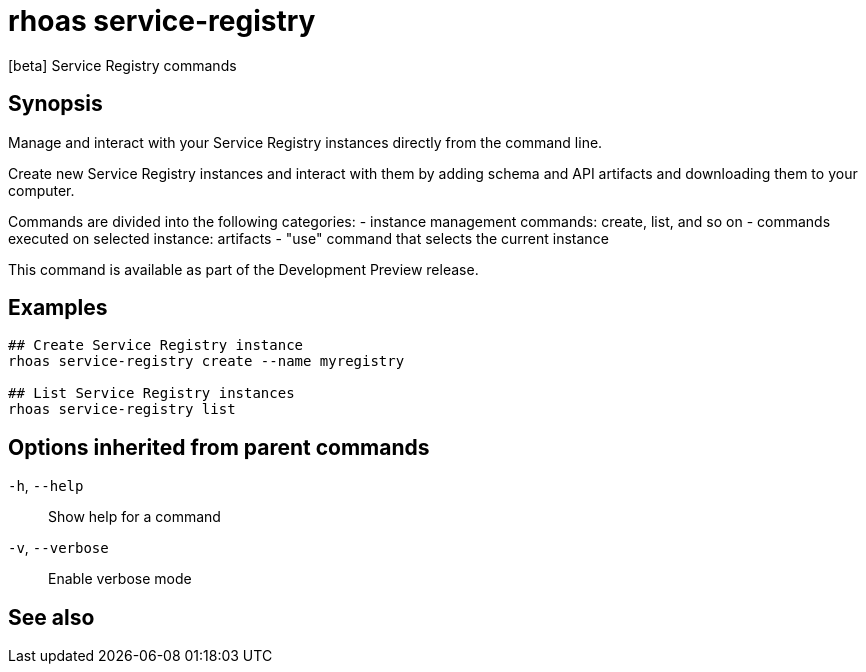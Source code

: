 ifdef::env-github,env-browser[:context: cmd]
[id='ref-rhoas-service-registry_{context}']
= rhoas service-registry

[role="_abstract"]
[beta] Service Registry commands

[discrete]
== Synopsis

 
Manage and interact with your Service Registry instances directly from the command line.

Create new Service Registry instances and interact with them by adding schema and API artifacts and downloading them to your computer.

Commands are divided into the following categories:
 - instance management commands: create, list, and so on
 - commands executed on selected instance: artifacts
 - "use" command that selects the current instance

This command is available as part of the Development Preview release.


[discrete]
== Examples

....
## Create Service Registry instance
rhoas service-registry create --name myregistry

## List Service Registry instances
rhoas service-registry list 

....

[discrete]
== Options inherited from parent commands

  `-h`, `--help`::      Show help for a command
  `-v`, `--verbose`::   Enable verbose mode

[discrete]
== See also


ifdef::env-github,env-browser[]
* link:rhoas.adoc#rhoas[rhoas]	 - RHOAS CLI
endif::[]
ifdef::pantheonenv[]
* link:{path}#ref-rhoas_{context}[rhoas]	 - RHOAS CLI
endif::[]

ifdef::env-github,env-browser[]
* link:rhoas_service-registry_artifact.adoc#rhoas-service-registry-artifact[rhoas service-registry artifact]	 - [beta] Manage Service Registry artifacts
endif::[]
ifdef::pantheonenv[]
* link:{path}#ref-rhoas-service-registry-artifact_{context}[rhoas service-registry artifact]	 - [beta] Manage Service Registry artifacts
endif::[]

ifdef::env-github,env-browser[]
* link:rhoas_service-registry_create.adoc#rhoas-service-registry-create[rhoas service-registry create]	 - [beta] Create a Service Registry instance
endif::[]
ifdef::pantheonenv[]
* link:{path}#ref-rhoas-service-registry-create_{context}[rhoas service-registry create]	 - [beta] Create a Service Registry instance
endif::[]

ifdef::env-github,env-browser[]
* link:rhoas_service-registry_delete.adoc#rhoas-service-registry-delete[rhoas service-registry delete]	 - [beta] Delete a Service Registry instance
endif::[]
ifdef::pantheonenv[]
* link:{path}#ref-rhoas-service-registry-delete_{context}[rhoas service-registry delete]	 - [beta] Delete a Service Registry instance
endif::[]

ifdef::env-github,env-browser[]
* link:rhoas_service-registry_describe.adoc#rhoas-service-registry-describe[rhoas service-registry describe]	 - [beta] Describe a Service Registry instance
endif::[]
ifdef::pantheonenv[]
* link:{path}#ref-rhoas-service-registry-describe_{context}[rhoas service-registry describe]	 - [beta] Describe a Service Registry instance
endif::[]

ifdef::env-github,env-browser[]
* link:rhoas_service-registry_list.adoc#rhoas-service-registry-list[rhoas service-registry list]	 - [beta] List Service Registry instances
endif::[]
ifdef::pantheonenv[]
* link:{path}#ref-rhoas-service-registry-list_{context}[rhoas service-registry list]	 - [beta] List Service Registry instances
endif::[]

ifdef::env-github,env-browser[]
* link:rhoas_service-registry_role.adoc#rhoas-service-registry-role[rhoas service-registry role]	 - [beta] Service Registry role management
endif::[]
ifdef::pantheonenv[]
* link:{path}#ref-rhoas-service-registry-role_{context}[rhoas service-registry role]	 - [beta] Service Registry role management
endif::[]

ifdef::env-github,env-browser[]
* link:rhoas_service-registry_use.adoc#rhoas-service-registry-use[rhoas service-registry use]	 - [beta] Use a Service Registry instance
endif::[]
ifdef::pantheonenv[]
* link:{path}#ref-rhoas-service-registry-use_{context}[rhoas service-registry use]	 - [beta] Use a Service Registry instance
endif::[]

